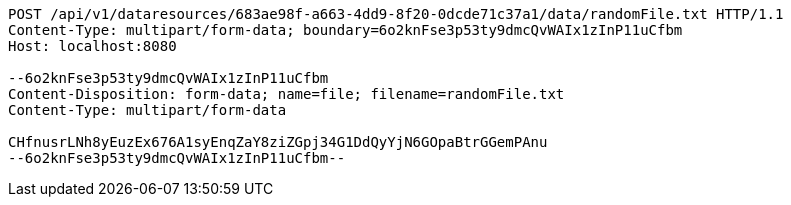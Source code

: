 [source,http,options="nowrap"]
----
POST /api/v1/dataresources/683ae98f-a663-4dd9-8f20-0dcde71c37a1/data/randomFile.txt HTTP/1.1
Content-Type: multipart/form-data; boundary=6o2knFse3p53ty9dmcQvWAIx1zInP11uCfbm
Host: localhost:8080

--6o2knFse3p53ty9dmcQvWAIx1zInP11uCfbm
Content-Disposition: form-data; name=file; filename=randomFile.txt
Content-Type: multipart/form-data

CHfnusrLNh8yEuzEx676A1syEnqZaY8ziZGpj34G1DdQyYjN6GOpaBtrGGemPAnu
--6o2knFse3p53ty9dmcQvWAIx1zInP11uCfbm--
----